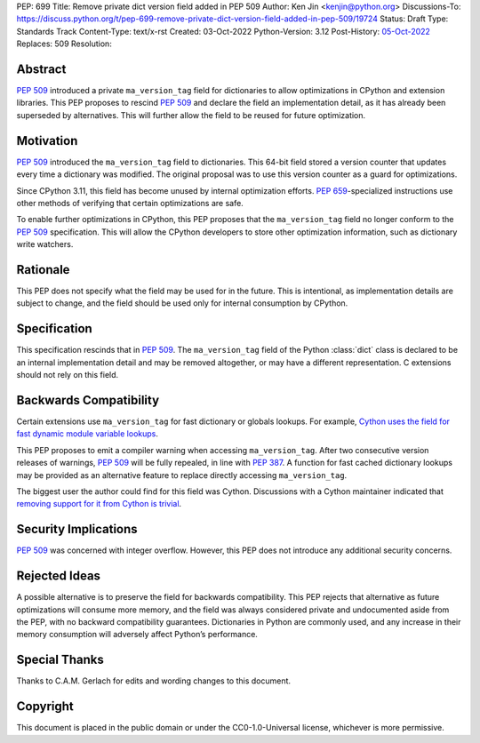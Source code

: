 PEP: 699
Title: Remove private dict version field added in PEP 509
Author: Ken Jin <kenjin@python.org>
Discussions-To: https://discuss.python.org/t/pep-699-remove-private-dict-version-field-added-in-pep-509/19724
Status: Draft
Type: Standards Track
Content-Type: text/x-rst
Created: 03-Oct-2022
Python-Version: 3.12
Post-History: `05-Oct-2022 <https://discuss.python.org/t/pep-699-remove-private-dict-version-field-added-in-pep-509/19724>`__
Replaces: 509
Resolution:



Abstract
========

:pep:`509` introduced a private ``ma_version_tag`` field for dictionaries to
allow optimizations in CPython and extension libraries. This PEP proposes to
rescind :pep:`509` and declare the field an implementation detail, as it has
already been superseded by alternatives. This will further allow the field to
be reused for future optimization.


Motivation
==========

:pep:`509` introduced the ``ma_version_tag`` field to dictionaries. This 64-bit
field stored a version counter that updates every time a dictionary was
modified. The original proposal was to use this version counter as a
guard for optimizations.

Since CPython 3.11, this field has become unused by internal optimization
efforts. :pep:`659`-specialized instructions use other methods of verifying
that certain optimizations are safe.

To enable further optimizations in CPython, this PEP proposes that the
``ma_version_tag`` field no longer conform to the :pep:`509` specification.
This will allow the CPython developers to store other optimization information,
such as dictionary write watchers.


Rationale
=========
This PEP does not specify what the field may be used for in the future. This is
intentional, as implementation details are subject to change, and the field
should be used only for internal consumption by CPython.


Specification
=============

This specification rescinds that in :pep:`509`. The ``ma_version_tag`` field of
the Python :class:`dict` class is declared to be an internal implementation
detail and may be removed altogether, or may have a different representation.
C extensions should not rely on this field.


Backwards Compatibility
=======================

Certain extensions use ``ma_version_tag`` for fast dictionary or globals
lookups. For example,
`Cython uses the field for fast dynamic module variable lookups <https://github.com/cython/cython/blob/169876872f3cb6198971a1db07e5b8a9d12b3dac/Cython/Utility/ObjectHandling.c#L1556>`_.

This PEP proposes to emit a compiler warning when accessing ``ma_version_tag``.
After two consecutive version releases of warnings, :pep:`509` will be fully
repealed, in line with :pep:`387`. A function for fast cached dictionary
lookups may be provided as an alternative feature to replace directly
accessing ``ma_version_tag``.

The biggest user the author could find for this field was Cython.
Discussions with a Cython maintainer indicated that
`removing support for it from Cython is trivial <https://github.com/faster-cpython/ideas/issues/461#issuecomment-1250358596>`_.


Security Implications
=====================

:pep:`509` was concerned with integer overflow. However, this PEP does not
introduce any additional security concerns.


Rejected Ideas
==============

A possible alternative is to preserve the field for backwards compatibility.
This PEP rejects that alternative as future optimizations will consume more
memory, and the field was always considered private and undocumented aside
from the PEP, with no backward compatibility guarantees. Dictionaries in Python
are commonly used, and any increase in their memory consumption will adversely
affect Python’s performance.


Special Thanks
==============

Thanks to C.A.M. Gerlach for edits and wording changes to this document.


Copyright
=========

This document is placed in the public domain or under the
CC0-1.0-Universal license, whichever is more permissive.


